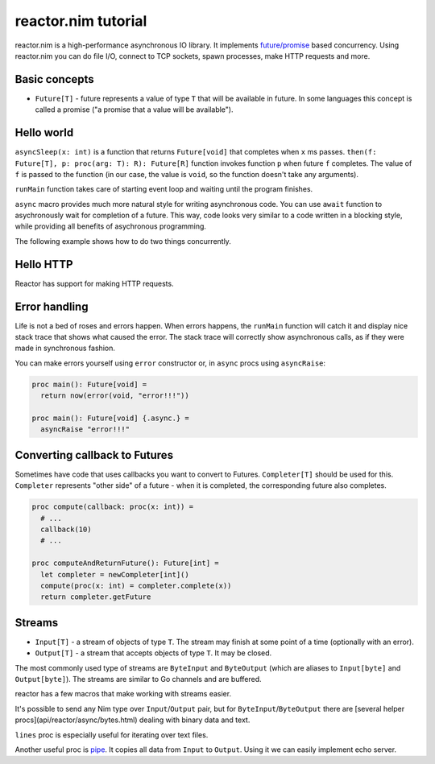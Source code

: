 =======
reactor.nim tutorial
=======

reactor.nim is a high-performance asynchronous IO library. It implements `future/promise <https://en.wikipedia.org/wiki/Futures_and_promises>`_ based concurrency. Using reactor.nim you can do file I/O, connect to TCP sockets, spawn processes, make HTTP requests and more.


Basic concepts
===========

- ``Future[T]`` - future represents a value of type ``T`` that will be available in future. In some languages this concept is called a promise ("a promise that a value will be available").

Hello world
===========

.. code-block:: nim
  import reactor

  proc main(): Future[void] =
    return asyncSleep(1000).then(() => "world").then(who => echo "hello " & who)

  when isMainModule:
    # Use runMain to start the event loop
    # Your program will terminate when main() finishes
    main().runMain

``asyncSleep(x: int)`` is a function that returns ``Future[void]`` that completes when ``x`` ms passes. ``then(f: Future[T], p: proc(arg: T): R): Future[R]`` function invokes function ``p`` when future ``f`` completes. The value of ``f`` is passed to the function (in our case, the value is ``void``, so the function doesn't take any arguments).

``runMain`` function takes care of starting event loop and waiting until the program finishes.

.. code-block:: nim
  import reactor

  proc main(): Future[void] {.async.} =
    await asyncSleep(1000)
    let x = "world"
    echo "hello " & x

  when isMainModule: main().runMain

``async`` macro provides much more natural style for writing asynchronous code. You can use ``await`` function to asychronously wait for completion of a future. This way, code looks very similar to a code written in a blocking style, while providing all benefits of asychronous programming.

The following example shows how to do two things concurrently.

.. code-block:: nim
  import reactor

  proc waitForSomethingThatTakesLongTime(): Future[int] {.async.} =
    await asyncSleep(1000)
    return 5

  proc main(): Future[void] {.async.} =
    # Starts two functions concurrently, so they will finish in 1 seconds, not 2 seconds.
    let a = waitForSomethingThatTakesLongTime()
    let b = waitForSomethingThatTakesLongTime()
    # Wait for the results
    echo((await a) + (await b))

  when isMainModule: main().runMain

Hello HTTP
===========

Reactor has support for making HTTP requests.

.. code-block:: nim
  import reactor, reactor/http/httpclient

  proc main() {.async.} =
    # fetch Google page
    let resp = await request(newHttpRequest(httpMethod="GET", url="http://google.com"))
    # read all data
    let data = await resp.dataInput.readUntilEof()
    echo data

  when isMainModule: main().runMain


Error handling
===========

Life is not a bed of roses and errors happen. When errors happens, the ``runMain`` function will catch it and display nice stack trace that shows what caused the error. The stack trace will correctly show asynchronous calls, as if they were made in synchronous fashion.

.. code-block:: nim
  import reactor

  proc main() {.async.} =
    let sock = await connectTcp("localhost", port=9999)
    echo (await sock.input.read(10))
    sock.close(JustClose)

  when isMainModule: main().runMain

You can make errors yourself using ``error`` constructor or, in ``async`` procs using ``asyncRaise``:

.. code-block:: nim

  proc main(): Future[void] =
    return now(error(void, "error!!!"))

  proc main(): Future[void] {.async.} =
    asyncRaise "error!!!"


Converting callback to Futures
===========

Sometimes have code that uses callbacks you want to convert to Futures. ``Completer[T]`` should be used for this. ``Completer`` represents "other side" of a future - when it is completed, the corresponding future also completes.

.. code-block:: nim

  proc compute(callback: proc(x: int)) =
    # ...
    callback(10)
    # ...

  proc computeAndReturnFuture(): Future[int] =
    let completer = newCompleter[int]()
    compute(proc(x: int) = completer.complete(x))
    return completer.getFuture

Streams
===========

- ``Input[T]`` - a stream of objects of type ``T``. The stream may finish at some point of a time (optionally with an error).
- ``Output[T]`` - a stream that accepts objects of type ``T``. It may be closed.

The most commonly used type of streams are ``ByteInput`` and ``ByteOutput`` (which are aliases to ``Input[byte]`` and ``Output[byte]``). The streams are similar to Go channels and are buffered.

.. code-block:: nim
  import reactor

  proc main() {.async.} =
    # Create a new Input/Output pair. Writes to output will end up in input.
    let (input, output) = newInputOutputPair[int]()
    await output.send(5)
    echo(await input.receive)

    # Close the stream. Instead of JustClose, you can supply any exception.
    await output.sendClose(JustClose)
    # This will raise the "stream closed" (JustClose) exception
    echo(await input.receive)

  when isMainModule: main().runMain()

reactor has a few macros that make working with streams easier.

.. code-block:: nim
  # asynciterator is an asynchronous version of iterator
  proc numbers(): Input[int] {.asynciterator.} =
    var i = 0
    while true:
      asyncYield i
      await asyncSleep(100)
      i += 1

  # asyncFor can be used to iterate over Input[T]
  proc showNumbers() {.async.} =
    asyncFor i in numbers():
      echo "number: ", i

It's possible to send any Nim type over ``Input``/``Output`` pair, but for ``ByteInput``/``ByteOutput`` there are [several helper procs](api/reactor/async/bytes.html) dealing with binary data and text.

``lines`` proc is especially useful for iterating over text files.

.. code-block:: nim
  proc main() {.async.} =
    let conn = connectTcp("atomshare.net", 22)
    asyncFor line in conn.input.lines:
      echo "recv:", line

Another useful proc is `pipe <https://networkos.net/nim/reactor.nim/doc/api/reactor/async/stream.html#pipe,Input[T],Output[T]>`_. It copies all data from ``Input`` to ``Output``. Using it we can easily implement echo server.

.. code-block:: nim
  proc handleConn(conn: BytePipe): Future[void] {.async.} =
    # Pipe data from ``input`` to ``output``.
    pipe(conn.input, conn.output)

  proc main() {.async.} =
    let conns = createTcpServer()
    # conns.incomingConnections has type Input[BytePipe]
    asyncFor conn in conns.incomingConnections:
      # If you have a Future that you want to ignore, don't use ``discard``.
      # Use ``ignore`` instead - it will print warning if Future finished with error
      handleConn(conn).ignore
